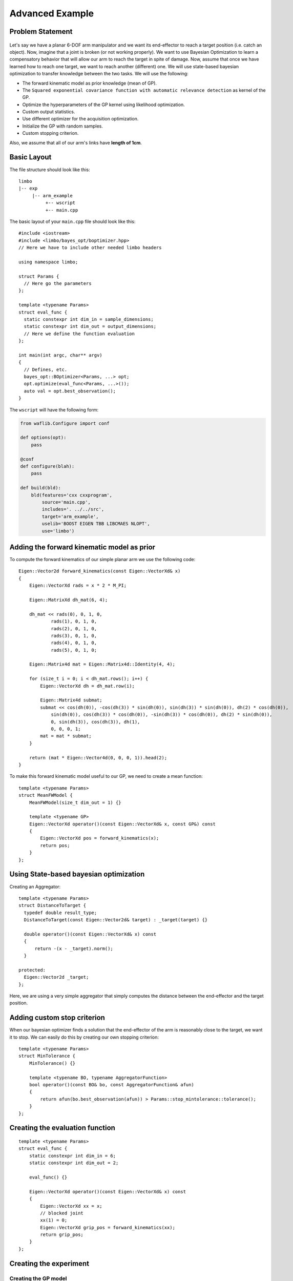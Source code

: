Advanced Example
====================

Problem Statement
--------------------------------------------

.. figure:: ../pics/arm.svg
   :alt: 6-DOF planar arm
   :target: ../_images/arm.svg

Let's say we have a planar 6-DOF arm manipulator and we want its end-effector to reach a target position (i.e. catch an object). Now, imagine that a joint is broken (or not working properly). We want to use Bayesian Optimization to learn a compensatory behavior that will allow our arm to reach the target in spite of damage. Now, assume that once we have learned how to reach one target, we want to reach another (different) one. We will use state-based bayesian optimization to transfer knowledge between the two tasks. We will use the following:

- The forward kinematic model as prior knowledge (mean of GP).
- The ``Squared exponential covariance function with automatic relevance detection`` as kernel of the GP.
- Optimize the hyperparameters of the GP kernel using likelihood optimization.
- Custom output statistics.
- Use different optimizer for the acquisition optimization.
- Initialize the GP with random samples.
- Custom stopping criterion.

Also, we assume that all of our arm's links have **length of 1cm**.

Basic Layout
-----------------------------------

The file structure should look like this: ::

  limbo
  |-- exp
       |-- arm_example
            +-- wscript
            +-- main.cpp

.. highlight:: c++

The basic layout of your ``main.cpp`` file should look like this: ::

            #include <iostream>
            #include <limbo/bayes_opt/boptimizer.hpp>
            // Here we have to include other needed limbo headers

            using namespace limbo;

            struct Params {
              // Here go the parameters
            };

            template <typename Params>
            struct eval_func {
              static constexpr int dim_in = sample_dimensions;
              static constexpr int dim_out = output_dimensions;
              // Here we define the function evaluation
            };

            int main(int argc, char** argv)
            {
              // Defines, etc.
              bayes_opt::BOptimizer<Params, ...> opt;
              opt.optimize(eval_func<Params, ...>());
              auto val = opt.best_observation();
            }

The ``wscript`` will have the following form:

.. highlight:: python

.. code:: python

    from waflib.Configure import conf

    def options(opt):
        pass

    @conf
    def configure(blah):
        pass

    def build(bld):
        bld(features='cxx cxxprogram',
            source='main.cpp',
            includes='. ../../src',
            target='arm_example',
            uselib='BOOST EIGEN TBB LIBCMAES NLOPT',
            use='limbo')

Adding the forward kinematic model as prior
----------------------------------------------

.. highlight:: c++

To compute the forward kinematics of our simple planar arm we use the following code: ::

  Eigen::Vector2d forward_kinematics(const Eigen::VectorXd& x)
  {
      Eigen::VectorXd rads = x * 2 * M_PI;

      Eigen::MatrixXd dh_mat(6, 4);

      dh_mat << rads(0), 0, 1, 0,
              rads(1), 0, 1, 0,
              rads(2), 0, 1, 0,
              rads(3), 0, 1, 0,
              rads(4), 0, 1, 0,
              rads(5), 0, 1, 0;

      Eigen::Matrix4d mat = Eigen::Matrix4d::Identity(4, 4);

      for (size_t i = 0; i < dh_mat.rows(); i++) {
          Eigen::VectorXd dh = dh_mat.row(i);

          Eigen::Matrix4d submat;
          submat << cos(dh(0)), -cos(dh(3)) * sin(dh(0)), sin(dh(3)) * sin(dh(0)), dh(2) * cos(dh(0)),
              sin(dh(0)), cos(dh(3)) * cos(dh(0)), -sin(dh(3)) * cos(dh(0)), dh(2) * sin(dh(0)),
              0, sin(dh(3)), cos(dh(3)), dh(1),
              0, 0, 0, 1;
          mat = mat * submat;
      }

      return (mat * Eigen::Vector4d(0, 0, 0, 1)).head(2);
  }

To make this forward kinematic model useful to our GP, we need to create a mean function: ::

  template <typename Params>
  struct MeanFWModel {
      MeanFWModel(size_t dim_out = 1) {}

      template <typename GP>
      Eigen::VectorXd operator()(const Eigen::VectorXd& x, const GP&) const
      {
          Eigen::VectorXd pos = forward_kinematics(x);
          return pos;
      }
  };

Using State-based bayesian optimization
-----------------------------------------

Creating an Aggregator: ::

  template <typename Params>
  struct DistanceToTarget {
    typedef double result_type;
    DistanceToTarget(const Eigen::Vector2d& target) : _target(target) {}

    double operator()(const Eigen::VectorXd& x) const
    {
        return -(x - _target).norm();
    }

  protected:
    Eigen::Vector2d _target;
  };

Here, we are using a very simple aggregator that simply computes the distance between the end-effector and the target position.

Adding custom stop criterion
-------------------------------

When our bayesian optimizer finds a solution that the end-effector of the arm is reasonably close to the target, we want it to stop. We can easily do this by creating our own stopping criterion: ::

  template <typename Params>
  struct MinTolerance {
      MinTolerance() {}

      template <typename BO, typename AggregatorFunction>
      bool operator()(const BO& bo, const AggregatorFunction& afun)
      {
          return afun(bo.best_observation(afun)) > Params::stop_mintolerance::tolerance();
      }
  };

Creating the evaluation function
-----------------------------------------

::

  template <typename Params>
  struct eval_func {
      static constexpr int dim_in = 6;
      static constexpr int dim_out = 2;

      eval_func() {}

      Eigen::VectorXd operator()(const Eigen::VectorXd& x) const
      {
          Eigen::VectorXd xx = x;
          // blocked joint
          xx(1) = 0;
          Eigen::VectorXd grip_pos = forward_kinematics(xx);
          return grip_pos;
      }
  };

Creating the experiment
-------------------------------------------------

Creating the GP model
^^^^^^^^^^^^^^^^^^^^^^^

**Kernel alias:** ::

  using kernel_t = kernel::SquaredExpARD<Params>;

**Mean alias:** ::

  using mean_t = MeanFWModel<Params>;

**Likelihood optimization alias:** ::

  using gp_opt_t = model::gp::KernelLFOpt<Params>;

**GP alias:** ::

  using gp_t = model::GP<Params, kernel_t, mean_t, gp_opt_t>;

Acquisition, Initialization and other aliases
^^^^^^^^^^^^^^^^^^^^^^^^^^^^^^^^^^^^^^^^^^^^^^

**Acquisition aliases:** ::

  using acqui_t = acqui::UCB<Params, gp_t>;
  using acqui_opt_t = opt::Cmaes<Params>;

**Initialization alias:** ::

  using init_t = init::RandomSampling<Params>;

**Stopping criteria alias:** ::

  using stop_t = boost::fusion::vector<stop::MaxIterations<Params>, MinTolerance<Params>>;

**Statistics alias:** ::

  using stat_t = boost::fusion::vector<stat::ConsoleSummary<Params>, stat::Samples<Params>, stat::Observations<Params>, stat::AggregatedObservations<Params>, stat::GPAcquisitions<Params>, stat::BestAggregatedObservations<Params>, stat::GPKernelHParams<Params>>;

Setting the parameter structure
^^^^^^^^^^^^^^^^^^^^^^^^^^^^^^^^

::

  struct Params {
    struct bayes_opt_boptimizer {
        BO_PARAM(double, noise, 0.0);
    };
    struct bayes_opt_bobase {
        BO_PARAM(int, stats_enabled, true);
    };
    struct stop_maxiterations {
        BO_PARAM(int, iterations, 100);
    };
    struct stop_mintolerance {
          BO_PARAM(double, tolerance, -0.02);
    };
    struct acqui_ucb {
        BO_PARAM(double, alpha, 0.4);
    };
    struct init_randomsampling {
        BO_PARAM(int, samples, 10);
    };
    struct opt_rprop : public defaults::opt_rprop {
    };
    struct opt_parallelrepeater : public defaults::opt_parallelrepeater {
    };
    struct opt_cmaes {
        BO_PARAM(int, restarts, 1);
        BO_PARAM(int, max_fun_evals, -1);
    };
  };

Creating and running the Bayesian Optimizer
^^^^^^^^^^^^^^^^^^^^^^^^^^^^^^^^^^^^^^^^^^^^^^^^

In your main function, you need to have something like the following: ::

  // includes
  // parameter structure

  int main(int argc, char** argv)
  {
    // aliases
    bayes_opt::BOptimizer<Params, modelfun<gp_t>, acquifun<acqui_t>, acquiopt<acqui_opt_t>, initfun<init_t>, statsfun<stat_t>, stopcrit<stop_t>> boptimizer;
    // Instantiate aggregator
    DistanceToTarget<Params> aggregator({1.5, 1.5});
    boptimizer.optimize(eval_func(), aggregator);
    std::cout << "New target!" << std::endl;
    // Adding new target
    aggregator = DistanceToTarget<Params>({2, 1.5});
    boptimizer.optimize(eval_func<Params>(), aggregator, true);
    // rest of code
  }


Running the experiment
^^^^^^^^^^^^^^^^^^^^^^^^^

Finally, from the root of limbo, run a build command, with the additional switch ``--exp arm_example``: ::

    ./waf configure --exp arm_example
    ./waf build --exp arm_example

Then, an executable named ``arm_example`` should be produced under the folder ``build/exp/arm_example``. When running the experiment, you should expect something like the following: ::

  0 new point:   0.105457   0.984803   0.999724   0.397681 0.00178646   0.472922 value: -2.05529 best:-0.50564
  1 new point: 0.0418376  0.211166  0.610741   0.97042   0.49975  0.932997 value: -0.420461 best:-0.420461
  2 new point: 0.0499932  0.809128  0.647616  0.607996   0.98363  0.263471 value: -1.47844 best:-0.420461
  3 new point: 0.926947 0.304285 0.962505 0.923134 0.340676 0.352674 value: -1.77912 best:-0.420461
  4 new point:    0.139309  0.00337038   0.0725873     0.98806     0.52506 0.000522096 value: -0.000876567 best:-0.000876567
  New target!
  5 new point: 0.0632575  0.981795  0.347888  0.342065   0.51396  0.785025 value: -1.26196 best:-0.50006
  6 new point:  0.455737  0.978531   0.55947 0.0435089 0.0143673  0.999978 value: -0.0113502 best:-0.0113502


Using state-based bayesian optimization, we can transfer what we learned doing one task to learn faster new tasks.

The whole ``main.cpp`` file: ::

  #include <limbo/limbo.hpp>

  using namespace limbo;

  struct Params {
      struct bayes_opt_boptimizer {
          BO_PARAM(double, noise, 0.0);
      };
      struct bayes_opt_bobase {
          BO_PARAM(int, stats_enabled, true);
      };
      struct stop_maxiterations {
          BO_PARAM(int, iterations, 100);
      };
      struct stop_mintolerance {
          BO_PARAM(double, tolerance, -0.02);
      };
      struct acqui_ucb {
          BO_PARAM(double, alpha, 0.4);
      };
      struct init_randomsampling {
          BO_PARAM(int, samples, 10);
      };
      struct opt_rprop : public defaults::opt_rprop {
      };
      struct opt_parallelrepeater : public defaults::opt_parallelrepeater {
      };
      struct opt_cmaes {
          BO_PARAM(int, restarts, 1);
          BO_PARAM(int, max_fun_evals, -1);
      };
  };

  Eigen::Vector2d forward_kinematics(const Eigen::VectorXd& x)
  {
      Eigen::VectorXd rads = x * 2 * M_PI;

      Eigen::MatrixXd dh_mat(6, 4);

      dh_mat << rads(0), 0, 1, 0,
          rads(1), 0, 1, 0,
          rads(2), 0, 1, 0,
          rads(3), 0, 1, 0,
          rads(4), 0, 1, 0,
          rads(5), 0, 1, 0;

      Eigen::Matrix4d mat = Eigen::Matrix4d::Identity(4, 4);

      for (size_t i = 0; i < dh_mat.rows(); i++) {
          Eigen::VectorXd dh = dh_mat.row(i);

          Eigen::Matrix4d submat;
          submat << cos(dh(0)), -cos(dh(3)) * sin(dh(0)), sin(dh(3)) * sin(dh(0)), dh(2) * cos(dh(0)),
              sin(dh(0)), cos(dh(3)) * cos(dh(0)), -sin(dh(3)) * cos(dh(0)), dh(2) * sin(dh(0)),
              0, sin(dh(3)), cos(dh(3)), dh(1),
              0, 0, 0, 1;
          mat = mat * submat;
      }

      return (mat * Eigen::Vector4d(0, 0, 0, 1)).head(2);
  }

  template <typename Params>
  struct MeanFWModel {
      MeanFWModel(size_t dim_out = 1) {}

      template <typename GP>
      Eigen::VectorXd operator()(const Eigen::VectorXd& x, const GP&) const
      {
          Eigen::VectorXd pos = forward_kinematics(x);
          return pos;
      }
  };

  template <typename Params>
  struct MinTolerance {
      MinTolerance() {}

      template <typename BO, typename AggregatorFunction>
      bool operator()(const BO& bo, const AggregatorFunction& afun)
      {
          return afun(bo.best_observation(afun)) > Params::stop_mintolerance::tolerance();
      }
  };

  template <typename Params>
  struct DistanceToTarget {
      typedef double result_type;
      DistanceToTarget(const Eigen::Vector2d& target) : _target(target) {}

      double operator()(const Eigen::VectorXd& x) const
      {
          return -(x - _target).norm();
      }

  protected:
      Eigen::Vector2d _target;
  };

  template <typename Params>
  struct eval_func {
      static constexpr int dim_in = 6;
      static constexpr int dim_out = 2;

      eval_func() {}

      Eigen::VectorXd operator()(const Eigen::VectorXd& x) const
      {
          Eigen::VectorXd xx = x;
          // blocked joint
          xx(1) = 0;
          Eigen::VectorXd grip_pos = forward_kinematics(xx);
          return grip_pos;
      }
  };

  int main()
  {
      using kernel_t = kernel::SquaredExpARD<Params>;

      using mean_t = MeanFWModel<Params>;

      using gp_opt_t = model::gp::KernelLFOpt<Params>;

      using gp_t = model::GP<Params, kernel_t, mean_t, gp_opt_t>;

      using acqui_t = acqui::UCB<Params, gp_t>;
      using acqui_opt_t = opt::Cmaes<Params>;

      using init_t = init::RandomSampling<Params>;

      using stop_t = boost::fusion::vector<stop::MaxIterations<Params>, MinTolerance<Params>>;

      using stat_t = boost::fusion::vector<stat::ConsoleSummary<Params>, stat::Samples<Params>, stat::Observations<Params>, stat::AggregatedObservations<Params>, stat::GPAcquisitions<Params>, stat::BestAggregatedObservations<Params>, stat::GPKernelHParams<Params>>;

      bayes_opt::BOptimizer<Params, modelfun<gp_t>, acquifun<acqui_t>, acquiopt<acqui_opt_t>, initfun<init_t>, statsfun<stat_t>, stopcrit<stop_t>> boptimizer;
      // Instantiate aggregator
      DistanceToTarget<Params> aggregator({1.5, 1.5});
      boptimizer.optimize(eval_func<Params>(), aggregator);
      std::cout << "New target!" << std::endl;
      aggregator = DistanceToTarget<Params>({2, 1.5});
      boptimizer.optimize(eval_func<Params>(), aggregator, true);
      return 1;
  }

